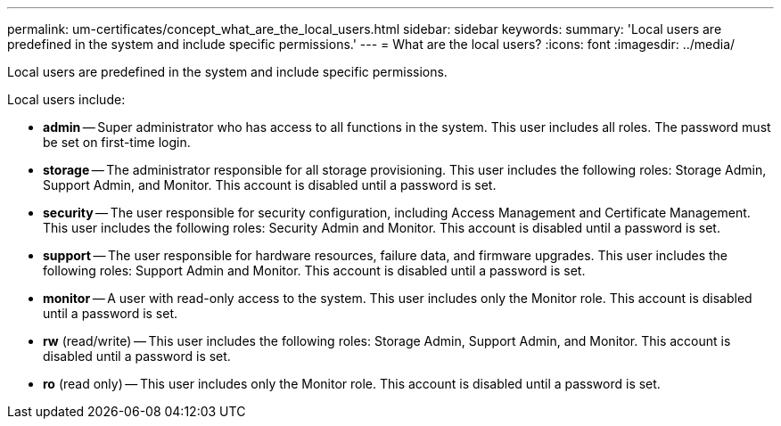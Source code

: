 ---
permalink: um-certificates/concept_what_are_the_local_users.html
sidebar: sidebar
keywords: 
summary: 'Local users are predefined in the system and include specific permissions.'
---
= What are the local users?
:icons: font
:imagesdir: ../media/

[.lead]
Local users are predefined in the system and include specific permissions.

Local users include:

* *admin* -- Super administrator who has access to all functions in the system. This user includes all roles. The password must be set on first-time login.
* *storage* -- The administrator responsible for all storage provisioning. This user includes the following roles: Storage Admin, Support Admin, and Monitor. This account is disabled until a password is set.
* *security* -- The user responsible for security configuration, including Access Management and Certificate Management. This user includes the following roles: Security Admin and Monitor. This account is disabled until a password is set.
* *support* -- The user responsible for hardware resources, failure data, and firmware upgrades. This user includes the following roles: Support Admin and Monitor. This account is disabled until a password is set.
* *monitor* -- A user with read-only access to the system. This user includes only the Monitor role. This account is disabled until a password is set.
* *rw* (read/write) -- This user includes the following roles: Storage Admin, Support Admin, and Monitor. This account is disabled until a password is set.
* *ro* (read only) -- This user includes only the Monitor role. This account is disabled until a password is set.
